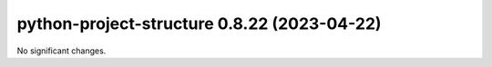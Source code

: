 python-project-structure 0.8.22 (2023-04-22)
============================================

No significant changes.

